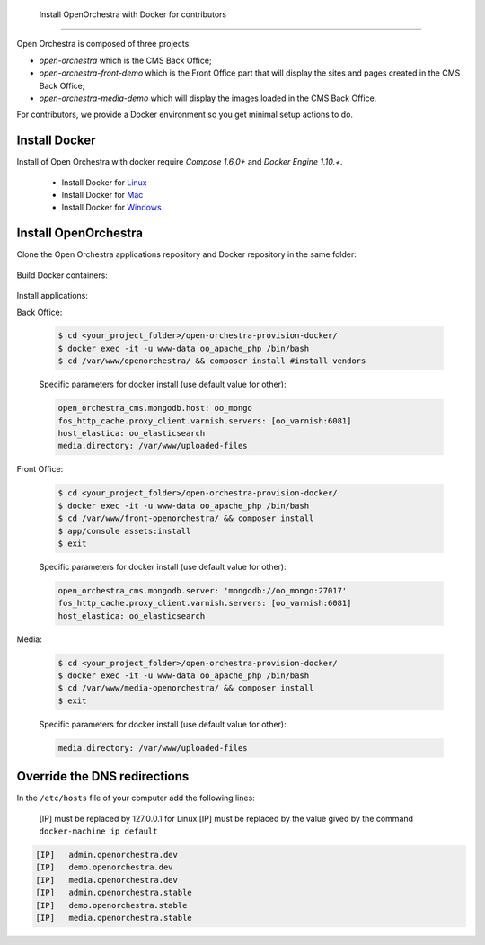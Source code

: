     Install OpenOrchestra with Docker for contributors
==================================================

Open Orchestra is composed of three projects: 

- *open-orchestra* which is the CMS Back Office;
- *open-orchestra-front-demo* which is the Front Office part that will display the sites and pages
  created in the CMS Back Office;
- *open-orchestra-media-demo* which will display the images loaded in the CMS Back Office.

For contributors, we provide a Docker environment so you get minimal
setup actions to do.


Install Docker
--------------

Install of Open Orchestra with docker require `Compose 1.6.0+` and `Docker Engine 1.10.+`.

 - Install Docker for `Linux  <https://docs.docker.com/docker-for-mac/>`_
 - Install Docker for `Mac  <https://docs.docker.com/docker-for-mac/>`_
 - Install Docker for `Windows  <https://docs.docker.com/engine/installation/linux/>`_


Install OpenOrchestra
---------------------

Clone the Open Orchestra applications repository and Docker repository in the same folder:

  .. code-block:: bash
    $ cd <your_project_folder>/
    $ git clone git@github.com:open-orchestra/open-orchestra-provision-docker.git
    $ git clone git@github.com:open-orchestra/open-orchestra.git
    $ git clone git@github.com:open-orchestra/open-orchestra-front-demo.git
    $ git clone git@github.com:open-orchestra/open-orchestra-media-demo.git
    $ mkdir uploaded-files

Build Docker containers:

  .. code-block:: bash
    $ cd <your_project_folder>/open-orchestra-provision-docker/
    $ docker-compose up -d


Install applications:

Back Office:

  .. code-block:: bash

    $ cd <your_project_folder>/open-orchestra-provision-docker/
    $ docker exec -it -u www-data oo_apache_php /bin/bash
    $ cd /var/www/openorchestra/ && composer install #install vendors

  Specific parameters for docker install (use default value for other):

  .. code-block:: yaml

    open_orchestra_cms.mongodb.host: oo_mongo
    fos_http_cache.proxy_client.varnish.servers: [oo_varnish:6081]
    host_elastica: oo_elasticsearch
    media.directory: /var/www/uploaded-files

  .. code-block:: bash
    $ ./bin/grunt  #install assets
    $ app/console orchestra:mongo:fixtures:load --env=prod --type=all #load fixtures
    $ exit

Front Office:

  .. code-block:: bash

    $ cd <your_project_folder>/open-orchestra-provision-docker/
    $ docker exec -it -u www-data oo_apache_php /bin/bash
    $ cd /var/www/front-openorchestra/ && composer install
    $ app/console assets:install
    $ exit

  Specific parameters for docker install (use default value for other):

  .. code-block:: yaml

    open_orchestra_cms.mongodb.server: 'mongodb://oo_mongo:27017'
    fos_http_cache.proxy_client.varnish.servers: [oo_varnish:6081]
    host_elastica: oo_elasticsearch

Media:

  .. code-block:: bash

    $ cd <your_project_folder>/open-orchestra-provision-docker/
    $ docker exec -it -u www-data oo_apache_php /bin/bash
    $ cd /var/www/media-openorchestra/ && composer install
    $ exit

  Specific parameters for docker install (use default value for other):

  .. code-block:: yaml

    media.directory: /var/www/uploaded-files

    
Override the DNS redirections
-----------------------------

In the ``/etc/hosts`` file of your computer add the following lines:

    [IP] must be replaced by 127.0.0.1 for Linux
    [IP] must be replaced by the value gived by the command ``docker-machine ip default``

.. code-block:: text

    [IP]   admin.openorchestra.dev
    [IP]   demo.openorchestra.dev
    [IP]   media.openorchestra.dev
    [IP]   admin.openorchestra.stable
    [IP]   demo.openorchestra.stable
    [IP]   media.openorchestra.stable


